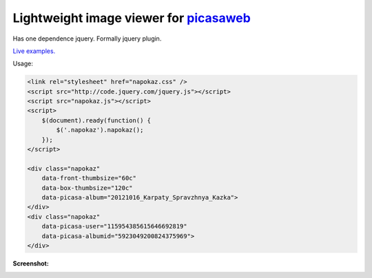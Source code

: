 Lightweight image viewer for picasaweb__
----------------------------------------

__ https://picasaweb.google.com/

Has one dependence jquery. Formally jquery plugin.

`Live examples. <http://pusto.org/s/napokaz/>`_

Usage:

.. code:: html

    <link rel="stylesheet" href="napokaz.css" />
    <script src="http://code.jquery.com/jquery.js"></script>
    <script src="napokaz.js"></script>
    <script>
        $(document).ready(function() {
            $('.napokaz').napokaz();
        });
    </script>

    <div class="napokaz"
        data-front-thumbsize="60c"
        data-box-thumbsize="120c"
        data-picasa-album="20121016_Karpaty_Spravzhnya_Kazka">
    </div>
    <div class="napokaz"
        data-picasa-user="115954385615646692819"
        data-picasa-albumid="5923049200824375969">
    </div>

**Screenshot:**

.. image:: screenshot.png
